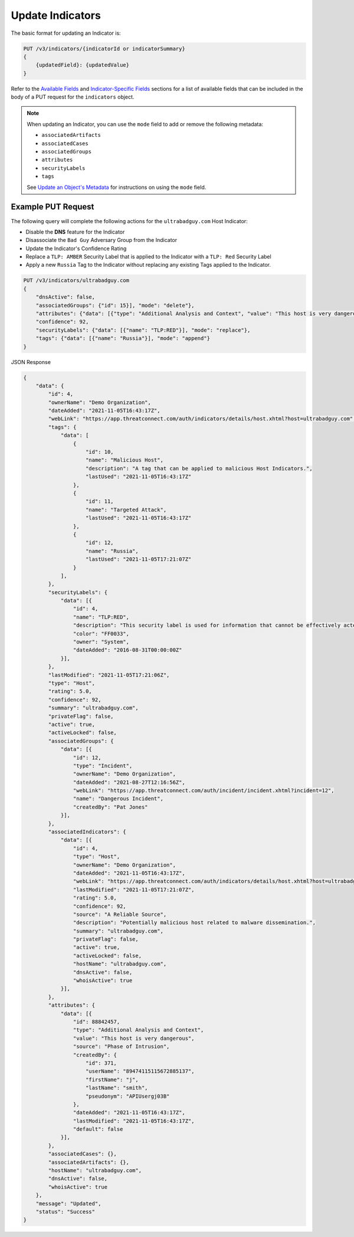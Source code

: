 Update Indicators
-----------------

The basic format for updating an Indicator is:

.. code::

    PUT /v3/indicators/{indicatorId or indicatorSummary}
    {
        {updatedField}: {updatedValue}
    }

Refer to the `Available Fields <#available-fields>`_ and `Indicator-Specific Fields <#indicator-specific-fields>`_ sections for a list of available fields that can be included in the body of a PUT request for the ``indicators`` object.

.. note::
    When updating an Indicator, you can use the ``mode`` field to add or remove the following metadata:

    - ``associatedArtifacts``
    - ``associatedCases``
    - ``associatedGroups``
    - ``attributes``
    - ``securityLabels``
    - ``tags``

    See `Update an Object's Metadata <https://docs.threatconnect.com/en/latest/rest_api/v3/update_metadata.html>`_ for instructions on using the ``mode`` field.

Example PUT Request
^^^^^^^^^^^^^^^^^^^^^

The following query will complete the following actions for the ``ultrabadguy.com`` Host Indicator:

- Disable the **DNS** feature for the Indicator
- Disassociate the ``Bad Guy`` Adversary Group from the Indicator
- Update the Indicator's Confidence Rating
- Replace a ``TLP: AMBER`` Security Label that is applied to the Indicator with a ``TLP: Red`` Security Label
- Apply a new ``Russia`` Tag to the Indicator without replacing any existing Tags applied to the Indicator.

.. code::

    PUT /v3/indicators/ultrabadguy.com
    {
        "dnsActive": false,
        "associatedGroups": {"id": 15}], "mode": "delete"},
        "attributes": {"data": [{"type": "Additional Analysis and Context", "value": "This host is very dangerous", "source": "Phase of Intrusion"}]},
        "confidence": 92,
        "securityLabels": {"data": [{"name": "TLP:RED"}], "mode": "replace"},
        "tags": {"data": [{"name": "Russia"}], "mode": "append"}
    }

JSON Response

.. code:: json

    {
        "data": {
            "id": 4,
            "ownerName": "Demo Organization",
            "dateAdded": "2021-11-05T16:43:17Z",
            "webLink": "https://app.threatconnect.com/auth/indicators/details/host.xhtml?host=ultrabadguy.com",
            "tags": {
                "data": [
                    {
                        "id": 10,
                        "name": "Malicious Host",
                        "description": "A tag that can be applied to malicious Host Indicators.",
                        "lastUsed": "2021-11-05T16:43:17Z"
                    },
                    {
                        "id": 11,
                        "name": "Targeted Attack",
                        "lastUsed": "2021-11-05T16:43:17Z"
                    },
                    {
                        "id": 12,
                        "name": "Russia",
                        "lastUsed": "2021-11-05T17:21:07Z"
                    }
                ],
            },
            "securityLabels": {
                "data": [{
                    "id": 4,
                    "name": "TLP:RED",
                    "description": "This security label is used for information that cannot be effectively acted upon by additional parties, and could lead to impacts on a party's privacy, reputation, or operations if misused.",
                    "color": "FF0033",
                    "owner": "System",
                    "dateAdded": "2016-08-31T00:00:00Z"
                }],
            },
            "lastModified": "2021-11-05T17:21:06Z",
            "type": "Host",
            "rating": 5.0,
            "confidence": 92,
            "summary": "ultrabadguy.com",
            "privateFlag": false,
            "active": true,
            "activeLocked": false,
            "associatedGroups": {
                "data": [{
                    "id": 12,
                    "type": "Incident",
                    "ownerName": "Demo Organization",
                    "dateAdded": "2021-08-27T12:16:56Z",
                    "webLink": "https://app.threatconnect.com/auth/incident/incident.xhtml?incident=12",
                    "name": "Dangerous Incident",
                    "createdBy": "Pat Jones"
                }],
            },
            "associatedIndicators": {
                "data": [{
                    "id": 4,
                    "type": "Host",
                    "ownerName": "Demo Organization",
                    "dateAdded": "2021-11-05T16:43:17Z",
                    "webLink": "https://app.threatconnect.com/auth/indicators/details/host.xhtml?host=ultrabadguy.com",
                    "lastModified": "2021-11-05T17:21:07Z",
                    "rating": 5.0,
                    "confidence": 92,
                    "source": "A Reliable Source",
                    "description": "Potentially malicious host related to malware dissemination.",
                    "summary": "ultrabadguy.com",
                    "privateFlag": false,
                    "active": true,
                    "activeLocked": false,
                    "hostName": "ultrabadguy.com",
                    "dnsActive": false,
                    "whoisActive": true
                }],
            },
            "attributes": {
                "data": [{
                    "id": 88842457,
                    "type": "Additional Analysis and Context",
                    "value": "This host is very dangerous",
                    "source": "Phase of Intrusion",
                    "createdBy": {
                        "id": 371,
                        "userName": "89474115115672885137",
                        "firstName": "j",
                        "lastName": "smith",
                        "pseudonym": "APIUsergj03B"
                    },
                    "dateAdded": "2021-11-05T16:43:17Z",
                    "lastModified": "2021-11-05T16:43:17Z",
                    "default": false
                }],
            },
            "associatedCases": {},
            "associatedArtifacts": {},
            "hostName": "ultrabadguy.com",
            "dnsActive": false,
            "whoisActive": true
        },
        "message": "Updated",
        "status": "Success"
    }
